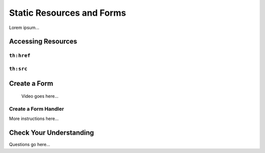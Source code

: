 Static Resources and Forms
===========================

Lorem ipsum...

Accessing Resources
--------------------

``th:href``
^^^^^^^^^^^^

``th:src``
^^^^^^^^^^^

Create a Form
--------------

   Video goes here...

Create a Form Handler
^^^^^^^^^^^^^^^^^^^^^^

More instructions here...

Check Your Understanding
-------------------------

Questions go here...

